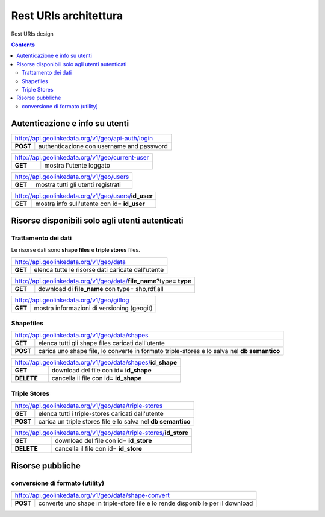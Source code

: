 Rest URIs architettura
======================

Rest URIs design

.. contents::

Autenticazione e info su utenti
-------------------------------

+----------------------------------------------------------------------------+
|         http://api.geolinkedata.org/v1/geo/api-auth/login                  |
+-------------+--------------------------------------------------------------+
|**POST**     |authenticazione con username and password                     |  
+-------------+--------------------------------------------------------------+
    

+----------------------------------------------------------------------------+
|         http://api.geolinkedata.org/v1/geo/current-user                    |
+-------------+--------------------------------------------------------------+
|**GET**      | mostra l'utente loggato                                      |  
+-------------+--------------------------------------------------------------+

+----------------------------------------------------------------------------+
|         http://api.geolinkedata.org/v1/geo/users                           |
+-------------+--------------------------------------------------------------+
|**GET**      | mostra tutti gli utenti registrati                           |  
+-------------+--------------------------------------------------------------+

+----------------------------------------------------------------------------+
|         http://api.geolinkedata.org/v1/geo/users/**id_user**               |
+-------------+--------------------------------------------------------------+
|**GET**      | mostra info sull'utente con id= **id_user**                  |  
+-------------+--------------------------------------------------------------+

Risorse disponibili solo agli utenti autenticati
------------------------------------------------

Trattamento dei dati
````````````````````

Le risorse dati sono **shape files** e **triple stores** files.


+----------------------------------------------------------------------------+
|         http://api.geolinkedata.org/v1/geo/data                            |
+-------------+--------------------------------------------------------------+
|**GET**      | elenca tutte le risorse dati caricate dall'utente            |  
+-------------+--------------------------------------------------------------+


+-----------------------------------------------------------------------------+
|         http://api.geolinkedata.org/v1/geo/data/**file_name**?type= **type**|
+-------------+---------------------------------------------------------------+
|**GET**      | download di **file_name** con type= shp,rdf,all               |  
+-------------+---------------------------------------------------------------+

+----------------------------------------------------------------------------+
|         http://api.geolinkedata.org/v1/geo/gitlog                          |
+-------------+--------------------------------------------------------------+
|**GET**      | mostra informazioni di versioning (geogit)                   |
+-------------+--------------------------------------------------------------+

Shapefiles
``````````
+----------------------------------------------------------------------------+
|         http://api.geolinkedata.org/v1/geo/data/shapes                     |
+-------------+--------------------------------------------------------------+
|**GET**      | elenca tutti gli shape files caricati dall'utente            |  
+-------------+--------------------------------------------------------------+
|**POST**     | carica uno shape file, lo converte in formato                |
|             | triple-stores e lo salva nel **db semantico**                | 
+-------------+--------------------------------------------------------------+

+----------------------------------------------------------------------------+
|         http://api.geolinkedata.org/v1/geo/data/shapes/**id_shape**        |
+-------------+--------------------------------------------------------------+
|**GET**      | download del file con id= **id_shape**                       |  
+-------------+--------------------------------------------------------------+
|**DELETE**   | cancella il file con id= **id_shape**                        | 
+-------------+--------------------------------------------------------------+


Triple Stores 
`````````````
+----------------------------------------------------------------------------+
|         http://api.geolinkedata.org/v1/geo/data/triple-stores              |
+-------------+--------------------------------------------------------------+
|**GET**      | elenca tutti i triple-stores caricati dall'utente            |  
+-------------+--------------------------------------------------------------+
|**POST**     | carica un triple stores file e lo salva nel                  | 
|             | **db semantico**                                             | 
+-------------+--------------------------------------------------------------+

+----------------------------------------------------------------------------+
|         http://api.geolinkedata.org/v1/geo/data/triple-stores/**id_store** |
+-------------+--------------------------------------------------------------+
|**GET**      | download del file con id= **id_store**                       |  
+-------------+--------------------------------------------------------------+
|**DELETE**   | cancella il file con id= **id_store**                        | 
+-------------+--------------------------------------------------------------+





Risorse pubbliche
-----------------

conversione di formato (utility)
````````````````````````````````

+----------------------------------------------------------------------------+
|         http://api.geolinkedata.org/v1/geo/data/shape-convert              |
+-------------+--------------------------------------------------------------+
|**POST**     | converte uno shape in triple-store file e lo rende           | 
|             | disponibile per il download                                  |  
+-------------+--------------------------------------------------------------+